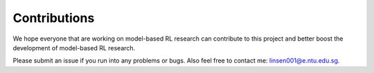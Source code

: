Contributions
==================
We hope everyone that are working on model-based RL research can contribute to this project and better boost the
development of model-based RL research.

Please submit an issue if you run into any problems or bugs. Also feel free to contact me: linsen001@e.ntu.edu.sg.